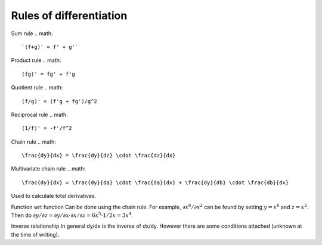 ============
Rules of differentiation
============

Sum rule
.. math::
    `(f+g)' = f' + g'`

Product rule
.. math::
    (fg)' = fg' + f'g

Quotient rule
.. math::
    (f/g)' = (f'g + fg')/g^2

Reciprocal rule
.. math::
    (1/f)' = -f'/f^2

Chain rule
.. math::
    \frac{dy}{dx} = \frac{dy}{dz} \cdot \frac{dz}{dx}

Multivariate chain rule
.. math::
    \frac{dy}{dx} = \frac{dy}{da} \cdot \frac{da}{dx} + \frac{dy}{db} \cdot \frac{db}{dx}

Used to calculate total derivatives.

Function wrt function
Can be done using the chain rule. For example, :math:`\partial x^6/\partial x^2` can be found by setting :math:`y=x^6` and :math:`z=x^2`. Then do :math:`\partial y/\partial z = \partial y/\partial x \cdot \partial x/\partial z = 6x^5 \cdot 1/{2x} = 3x^4`.

Inverse relationship
In general dy/dx is the inverse of dx/dy. However there are some conditions attached (unknown at the time of writing).
